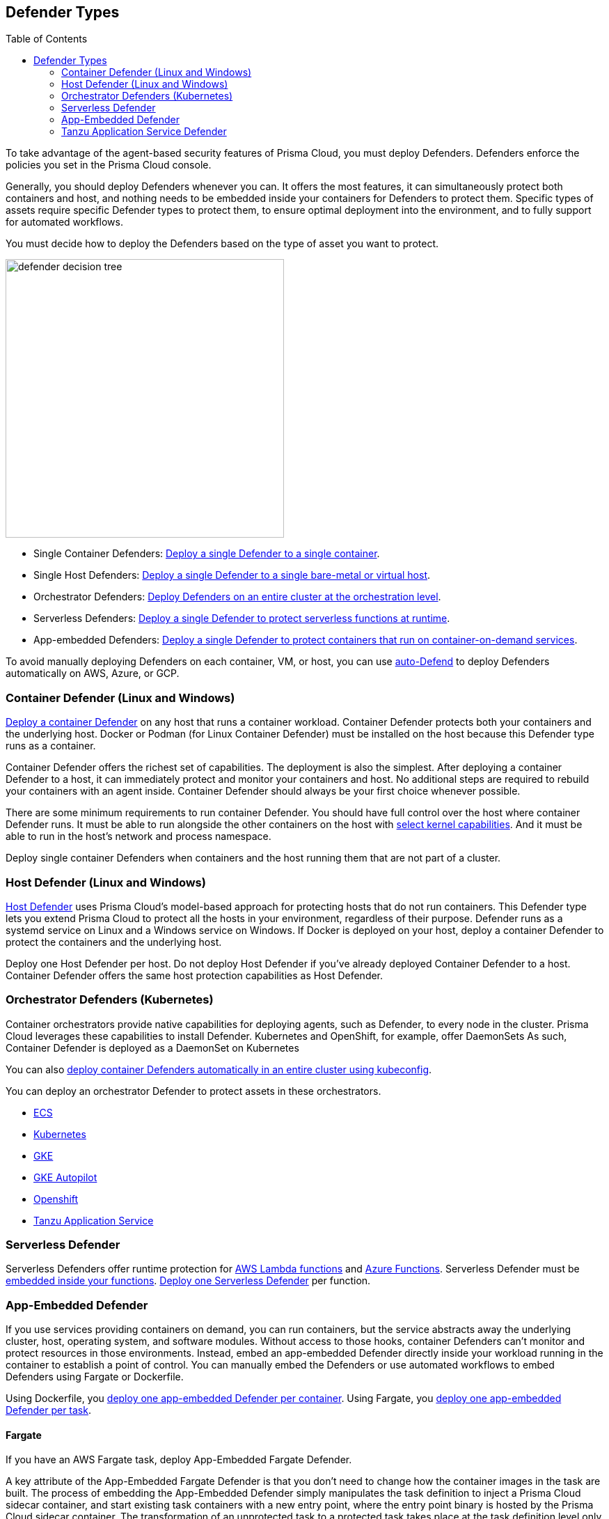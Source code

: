 :toc: macro
[#defender-types]
== Defender Types

toc::[]

To take advantage of the agent-based security features of Prisma Cloud, you must deploy Defenders. Defenders enforce the policies you set in the Prisma Cloud console.

ifdef::compute_edition[]

Before you deploy Defenders in your environment, ensure you have xref:../deploy-console/deploy-console.adoc[deployed the Prisma Cloud console].

endif::compute_edition[]

Generally, you should deploy Defenders whenever you can. It offers the most features, it can simultaneously protect both containers and host, and nothing needs to be embedded inside your containers for Defenders to protect them.
Specific types of assets require specific Defender types to protect them, to ensure optimal deployment into the environment, and to fully support for automated workflows.

You must decide how to deploy the Defenders based on the type of asset you want to protect.

image::defender-decision-tree.png[width=400]

* Single Container Defenders: xref:./container/container.adoc[Deploy a single Defender to a single container].

* Single Host Defenders: xref:./host/host.adoc[Deploy a single Defender to a single bare-metal or virtual host].

* Orchestrator Defenders: xref:./orchestrator/orchestrator.adoc[Deploy Defenders on an entire cluster at the orchestration level].

* Serverless Defenders: xref:./serverless/serverless.adoc[Deploy a single Defender to protect serverless functions at runtime].

* App-embedded Defenders: xref:./app-embedded/app-embedded.adoc[Deploy a single Defender to protect containers that run on container-on-demand services].

To avoid manually deploying Defenders on each container, VM, or host, you can use xref:./host/auto-defend-host.adoc[auto-Defend] to deploy Defenders automatically on AWS, Azure, or GCP.


[#container-defender]
=== Container Defender (Linux and Windows)

xref:./container/container.adoc[Deploy a container Defender] on any host that runs a container workload.
Container Defender protects both your containers and the underlying host.
Docker or Podman (for Linux Container Defender) must be installed on the host because this Defender type runs as a container.

Container Defender offers the richest set of capabilities.
The deployment is also the simplest.
After deploying a container Defender to a host, it can immediately protect and monitor your containers and host.
No additional steps are required to rebuild your containers with an agent inside.
Container Defender should always be your first choice whenever possible.

There are some minimum requirements to run container Defender.
You should have full control over the host where container Defender runs.
It must be able to run alongside the other containers on the host with xref:../system-requirements.adoc#kernel[select kernel capabilities].
And it must be able to run in the host's network and process namespace.

Deploy single container Defenders when containers and the host running them that are not part of a cluster.

[#host-defender]
=== Host Defender (Linux and Windows)

xref:./host/host.adoc[Host Defender] uses Prisma Cloud's model-based approach for protecting hosts that do not run containers.
This Defender type lets you extend Prisma Cloud to protect all the hosts in your environment, regardless of their purpose.
Defender runs as a systemd service on Linux and a Windows service on Windows.
If Docker is deployed on your host, deploy a container Defender to protect the containers and the underlying host.

Deploy one Host Defender per host.
Do not deploy Host Defender if you've already deployed Container Defender to a host.
Container Defender offers the same host protection capabilities as Host Defender.

[#orchestrator-defenders]
=== Orchestrator Defenders (Kubernetes)

Container orchestrators provide native capabilities for deploying agents, such as Defender, to every node in the cluster.
Prisma Cloud leverages these capabilities to install Defender.
Kubernetes and OpenShift, for example, offer DaemonSets
As such, Container Defender is deployed as a DaemonSet on Kubernetes

You can also xref:./orchestrator/install-cluster-container-defender.adoc[deploy container Defenders automatically in an entire cluster using kubeconfig].

You can deploy an orchestrator Defender to protect assets in these orchestrators.

* xref:./orchestrator/install-amazon-ecs.adoc[ECS]
* xref:./orchestrator/orchestrator.adoc[Kubernetes]
* xref:./orchestrator/install-gke.adoc[GKE]
* xref:./orchestrator/install-gke-autopilot.adoc[GKE Autopilot]
* xref:./orchestrator/openshift.adoc[Openshift]
* xref:./orchestrator/install-tas-defender.adoc[Tanzu Application Service]

[#serverless-defender]
=== Serverless Defender

Serverless Defenders offer runtime protection for https://docs.aws.amazon.com/lambda/latest/dg/welcome.html[AWS Lambda functions] and https://azure.microsoft.com/en-us/services/functions/[Azure Functions].
Serverless Defender must be xref:./serverless/serverless.adoc[embedded inside your functions].
xref:./serverless/serverless.adoc[Deploy one Serverless Defender] per function.

[#app-embedded-defender]
=== App-Embedded Defender

If you use services providing containers on demand, you can run containers, but the service abstracts away the underlying cluster, host, operating system, and software modules.
Without access to those hooks, container Defenders can't monitor and protect resources in those environments.
Instead, embed an app-embedded Defender directly inside your workload running in the container to establish a point of control.
You can manually embed the Defenders or use automated workflows to embed Defenders using Fargate or Dockerfile.

Using Dockerfile, you xref:./app-embedded/app-embedded.adoc[deploy one app-embedded Defender per container].
Using Fargate, you xref:./app-embedded/install-app-embedded-defender-fargate.adoc[deploy one app-embedded Defender per task].

[#fargate]
==== Fargate

If you have an AWS Fargate task, deploy App-Embedded Fargate Defender.

A key attribute of the App-Embedded Fargate Defender is that you don't need to change how the container images in the task are built.
The process of embedding the App-Embedded Defender simply manipulates the task definition to inject a Prisma Cloud sidecar container, and start existing task containers with a new entry point, where the entry point binary is hosted by the Prisma Cloud sidecar container.
The transformation of an unprotected task to a protected task takes place at the task definition level only.
The container images in the task don't need to be manually modified.
This streamlined approach means that you don't need to maintain two versions of an image (protected and unprotected).
You simply maintain the unprotected version, and when you protect a task, Prisma Cloud dynamically injects App-Embedded Defender into it.

The Prisma Cloud sidecar container has a couple of jobs:

* Hosts the Defender binary that gets injected into containers in the task.

* Proxies all communication to Console.
Even if you have multiple containers in a task, it appears as a single entity in Console's dashboard.

* Synchronizes policy with Console and sends alerts to Console.

[#dockerfile]
==== Dockerfile

The Docker image format, separate from the runtime, is becoming a universal runnable artifact.
If you're not using Fargate, but something else that runs a Docker image, such as Azure Container Instances, use the App-Embedded Defender with the Dockerfile method.

Provide a Dockerfile, and Prisma Cloud returns a new version of the Dockerfile in a bundle.
Rebuild the new Dockerfile to embed Prisma Cloud into the container image.
When the container starts, Prisma Cloud App-Embedded Defender starts as the parent process in the container, and it immediately invokes your program as its child.

There are two big differences between this approach and the Fargate approach:

* With the Fargate approach, you don't change the actual image.
With the Dockerfile approach, you have the original image and a new protected image.
You must modify the way your containers are built to embed App-Embedded Defender into them.
You need to make sure you tag and deploy the right image.

* Each Defender binary makes it's own connection to the prisma Cloud console.
In the Console dashboard, they are each counted as unique applications.

Nothing prevents you from protecting a Fargate task using the Dockerfile approach, but it's inefficient.

[#manual]
==== Manual

Use the manual approach to protect almost any type of runtime.
If you're not running a Docker image, but you still want Prisma Cloud to protect it, deploy App-Embedded Defender with the manual method.
Download the App-Embedded Defender, set up the required environment variables, then start your program as an argument to the App-Embedded Defender.

If you choose the manual approach, you have to figure out how deploy, maintain, and upgrade your app on your own.
While the configuration is more complicated, it's also the most universal option because you can protect almost any executable.

[#tanzu-application-service-defender]
=== Tanzu Application Service Defender

xref:../../vulnerability-management/vmware-tanzu-blobstore.adoc[Tanzu Application Service (TAS) Defenders] run on your TAS infrastructure.
TAS Defenders provide nearly all the same capabilities as Container Defenders, as well as the ability to scan droplets in your blobstores for vulnerabilities.
For specific differences between TAS Defenders and Container Defenders, see the xref:./orchestrator/install-tas-defender.adoc[TAS Defender install article].

The TAS Defender is delivered as a tile that can be installed from your TAS Ops Manager Installation Dashboard.
